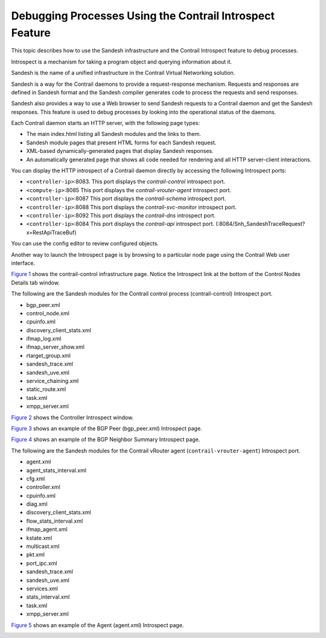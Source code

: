 Debugging Processes Using the Contrail Introspect Feature
=========================================================

 

This topic describes how to use the Sandesh infrastructure and the
Contrail Introspect feature to debug processes.

Introspect is a mechanism for taking a program object and querying
information about it.

Sandesh is the name of a unified infrastructure in the Contrail Virtual
Networking solution.

Sandesh is a way for the Contrail daemons to provide a request-response
mechanism. Requests and responses are defined in Sandesh format and the
Sandesh compiler generates code to process the requests and send
responses.

Sandesh also provides a way to use a Web browser to send Sandesh
requests to a Contrail daemon and get the Sandesh responses. This
feature is used to debug processes by looking into the operational
status of the daemons.

Each Contrail daemon starts an HTTP server, with the following page
types:

-  The main index.html listing all Sandesh modules and the links to
   them.

-  Sandesh module pages that present HTML forms for each Sandesh
   request.

-  XML-based dynamically-generated pages that display Sandesh responses.

-  An automatically generated page that shows all code needed for
   rendering and all HTTP server-client interactions.

You can display the HTTP introspect of a Contrail daemon directly by
accessing the following Introspect ports:

-  ``<controller-ip>``:8083. This port displays the *contrail-control*
   introspect port.

-  ``<compute-ip>``:8085 This port displays the *contrail-vrouter-agent*
   introspect port.

-  ``<controller-ip>``:8087 This port displays the *contrail-schema*
   introspect port.

-  ``<controller-ip>``:8088 This port displays the
   *contrail-svc-monitor* introspect port.

-  ``<controller-ip>``:8092 This port displays the *contrail-dns*
   introspect port.

-  ``<controller-ip>``:8084 This port displays the *contrail-api*
   introspect port. (:8084/Snh_SandeshTraceRequest?x=RestApiTraceBuf)

You can use the config editor to review configured objects.

Another way to launch the Introspect page is by browsing to a particular
node page using the Contrail Web user interface.

`Figure 1 <introspect-process-debugging.html#con-node-detail-win>`__
shows the contrail-control infrastructure page. Notice the Introspect
link at the bottom of the Control Nodes Details tab window.

|Figure 1: Control Nodes Details Tab Window|

The following are the Sandesh modules for the Contrail control process
(contrail-control) Introspect port.

-  bgp_peer.xml

-  control_node.xml

-  cpuinfo.xml

-  discovery_client_stats.xml

-  ifmap_log.xml

-  ifmap_server_show.xml

-  rtarget_group.xml

-  sandesh_trace.xml

-  sandesh_uve.xml

-  service_chaining.xml

-  static_route.xml

-  task.xml

-  xmpp_server.xml

`Figure 2 <introspect-process-debugging.html#cont-intro-win>`__ shows
the Controller Introspect window.

|Figure 2: Controller Introspect Window|

`Figure 3 <introspect-process-debugging.html#bgp-peer-neigh-sum>`__
shows an example of the BGP Peer (bgp_peer.xml) Introspect page.

|Figure 3: BGP Peer Introspect Page|

`Figure 4 <introspect-process-debugging.html#bgp-neigh-sum>`__ shows an
example of the BGP Neighbor Summary Introspect page.

|Figure 4: BGP Neighbor Summary Introspect Page|

The following are the Sandesh modules for the Contrail vRouter agent
(``contrail-vrouter-agent``) Introspect port.

-  agent.xml

-  agent_stats_interval.xml

-  cfg.xml

-  controller.xml

-  cpuinfo.xml

-  diag.xml

-  discovery_client_stats.xml

-  flow_stats_interval.xml

-  ifmap_agent.xml

-  kstate.xml

-  multicast.xml

-  pkt.xml

-  port_ipc.xml

-  sandesh_trace.xml

-  sandesh_uve.xml

-  services.xml

-  stats_interval.xml

-  task.xml

-  xmpp_server.xml

`Figure 5 <introspect-process-debugging.html#agent-introspect>`__ shows
an example of the Agent (agent.xml) Introspect page.

|Figure 5: Agent Introspect Page|

 

.. |Figure 1: Control Nodes Details Tab Window| image:: images/s042485.png
.. |Figure 2: Controller Introspect Window| image:: images/s042488.png
.. |Figure 3: BGP Peer Introspect Page| image:: images/s042486.png
.. |Figure 4: BGP Neighbor Summary Introspect Page| image:: images/s042487.png
.. |Figure 5: Agent Introspect Page| image:: images/s042489.png
